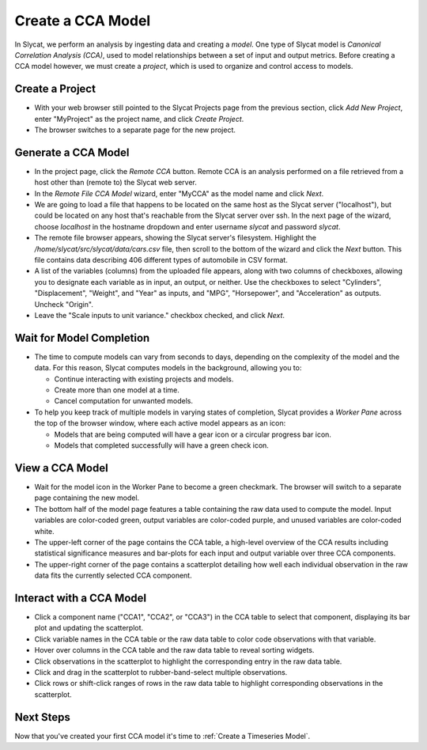 .. _Create a CCA Model:

Create a CCA Model
==================

In Slycat, we perform an analysis by ingesting data and creating a
*model*. One type of Slycat model is *Canonical Correlation Analysis
(CCA)*, used to model relationships between a set of input and output
metrics. Before creating a CCA model however, we must create a
*project*, which is used to organize and control access to models.

Create a Project
----------------

* With your web browser still pointed to the Slycat Projects page from the
  previous section, click *Add New Project*, enter "MyProject" as the project name, and
  click *Create Project*.
* The browser switches to a separate page for the new project.

Generate a CCA Model
--------------------

* In the project page, click the *Remote CCA* button. Remote CCA is an
  analysis performed on a file retrieved from a host other than (remote to)
  the Slycat web server.
* In the *Remote File CCA Model* wizard, enter "MyCCA" as the model name
  and click *Next*.
* We are going to load a file that happens to be located on the same host
  as the Slycat server ("localhost"), but could be located on any host that's
  reachable from the Slycat server over ssh.  In the next page of the wizard,
  choose *localhost* in the hostname dropdown and enter username *slycat* and
  password *slycat*.
* The remote file browser appears, showing the Slycat server's filesystem.
  Highlight the */home/slycat/src/slycat/data/cars.csv* file, then scroll to
  the bottom of the wizard and click the *Next* button. This file contains data
  describing 406 different types of automobile in CSV format.
* A list of the variables (columns) from the uploaded file appears,
  along with two columns of checkboxes, allowing you to designate each
  variable as in input, an output, or neither. Use the checkboxes to
  select "Cylinders", "Displacement", "Weight", and "Year" as inputs,
  and "MPG", "Horsepower", and "Acceleration" as outputs. Uncheck
  "Origin".
* Leave the "Scale inputs to unit variance." checkbox checked, and
  click *Next*.

Wait for Model Completion
-------------------------

* The time to compute models can vary from seconds to days, depending
  on the complexity of the model and the data. For this reason, Slycat
  computes models in the background, allowing you to:

  *  Continue interacting with existing projects and models.
  *  Create more than one model at a time.
  *  Cancel computation for unwanted models.

* To help you keep track of multiple models in varying states of
  completion, Slycat provides a *Worker Pane* across the top of the
  browser window, where each active model appears as an icon:

  *  Models that are being computed will have a gear icon or a circular
     progress bar icon.
  *  Models that completed successfully will have a green check icon.

View a CCA Model
----------------

* Wait for the model icon in the Worker Pane to become a green
  checkmark. The browser will switch to a separate page containing
  the new model.
* The bottom half of the model page features a table containing the raw
  data used to compute the model. Input variables are color-coded
  green, output variables are color-coded purple, and unused variables
  are color-coded white.
* The upper-left corner of the page contains the CCA table, a
  high-level overview of the CCA results including statistical
  significance measures and bar-plots for each input and output
  variable over three CCA components.
* The upper-right corner of the page contains a scatterplot detailing
  how well each individual observation in the raw data fits the
  currently selected CCA component.

Interact with a CCA Model
-------------------------

* Click a component name ("CCA1", "CCA2", or "CCA3") in the CCA table
  to select that component, displaying its bar plot and updating the
  scatterplot.
* Click variable names in the CCA table or the raw data table to color
  code observations with that variable.
* Hover over columns in the CCA table and the raw data table to reveal
  sorting widgets.
* Click observations in the scatterplot to highlight the corresponding
  entry in the raw data table.
* Click and drag in the scatterplot to rubber-band-select multiple
  observations.
* Click rows or shift-click ranges of rows in the raw data table to
  highlight corresponding observations in the scatterplot.

Next Steps
----------

Now that you've created your first CCA model it's time to :ref:`Create a Timeseries Model`.
